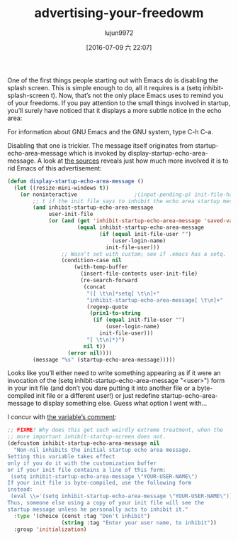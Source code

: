 #+TITLE: advertising-your-freedowm
#+URL: http://emacshorrors.com/posts/advertising-your-freedom.html                                                                                                                                             
#+AUTHOR: lujun9972
#+CATEGORY: raw
#+DATE: [2016-07-09 六 22:07]
#+OPTIONS: ^:{}


One of the first things people starting out with Emacs do is disabling the splash screen. This is simple enough to do, all it requires is a (setq inhibit-splash-screen t). Now, that’s not the only place Emacs
uses to remind you of your freedoms. If you pay attention to the small things involved in startup, you’ll surely have noticed that it displays a more subtle notice in the echo area:

    For information about GNU Emacs and the GNU system, type C-h C-a.

Disabling that one is trickier. The message itself originates from startup-echo-area-message which is invoked by display-startup-echo-area-message. A look at [[http://git.savannah.gnu.org/cgit/emacs.git/tree/lisp/startup.el?id=23b5c22703eeee7b4fe6608ce12ffe3b87794933#n2153][the sources]] reveals just how much more involved it
is to rid Emacs of this advertisement:

#+BEGIN_SRC emacs-lisp
  (defun display-startup-echo-area-message ()
    (let ((resize-mini-windows t))
      (or noninteractive                  ;(input-pending-p) init-file-had-error
          ;; t if the init file says to inhibit the echo area startup message.
          (and inhibit-startup-echo-area-message
               user-init-file
               (or (and (get 'inhibit-startup-echo-area-message 'saved-value)
                        (equal inhibit-startup-echo-area-message
                               (if (equal init-file-user "")
                                   (user-login-name)
                                 init-file-user)))
                   ;; Wasn't set with custom; see if .emacs has a setq.
                   (condition-case nil
                       (with-temp-buffer
                         (insert-file-contents user-init-file)
                         (re-search-forward
                          (concat
                           "([ \t\n]*setq[ \t\n]+"
                           "inhibit-startup-echo-area-message[ \t\n]+"
                           (regexp-quote
                            (prin1-to-string
                             (if (equal init-file-user "")
                                 (user-login-name)
                               init-file-user)))
                           "[ \t\n]*)")
                          nil t))
                     (error nil))))
          (message "%s" (startup-echo-area-message)))))
#+END_SRC

Looks like you’ll either need to write something appearing as if it were an invocation of the (setq inhibit-startup-echo-area-message "<user>") form in your init file (and don’t you dare putting it into
another file or a byte-compiled init file or a different user!) or just redefine startup-echo-area-message to display something else. Guess what option I went with…

I concur with [[http://git.savannah.gnu.org/cgit/emacs.git/tree/lisp/startup.el?id=23b5c22703eeee7b4fe6608ce12ffe3b87794933#n79][the variable’s comment]]:

#+BEGIN_SRC emacs-lisp
  ;; FIXME? Why does this get such weirdly extreme treatment, when the
  ;; more important inhibit-startup-screen does not.
  (defcustom inhibit-startup-echo-area-message nil
    "Non-nil inhibits the initial startup echo area message.
  Setting this variable takes effect
  only if you do it with the customization buffer
  or if your init file contains a line of this form:
   (setq inhibit-startup-echo-area-message \"YOUR-USER-NAME\")
  If your init file is byte-compiled, use the following form
  instead:
   (eval \\='(setq inhibit-startup-echo-area-message \"YOUR-USER-NAME\"))
  Thus, someone else using a copy of your init file will see the
  startup message unless he personally acts to inhibit it."
    :type '(choice (const :tag "Don't inhibit")
                   (string :tag "Enter your user name, to inhibit"))
    :group 'initialization)
#+END_SRC
